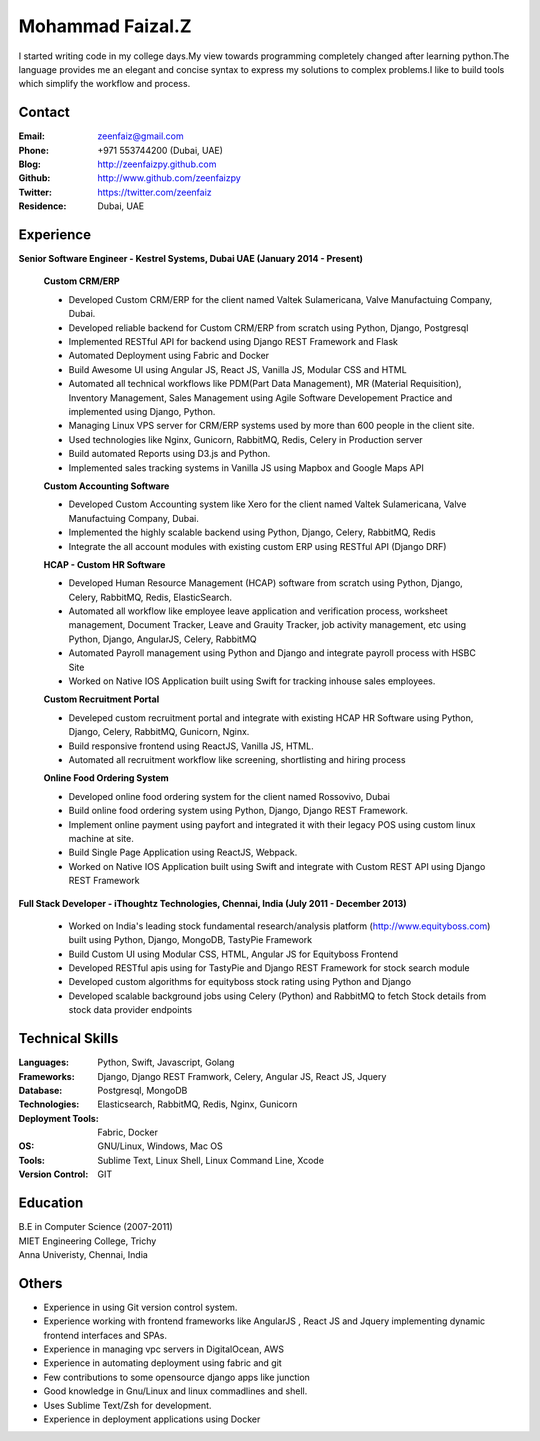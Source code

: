 Mohammad Faizal.Z
=================

I started writing code in my college days.My view towards programming completely 
changed after learning python.The language provides me an elegant and concise
syntax to express my solutions to complex problems.I like to build tools which 
simplify the workflow and process.


Contact
-------
:Email: zeenfaiz@gmail.com
:Phone: +971 553744200 (Dubai, UAE)
:Blog: http://zeenfaizpy.github.com
:Github: http://www.github.com/zeenfaizpy
:Twitter: https://twitter.com/zeenfaiz
:Residence: Dubai, UAE

Experience
----------
**Senior Software Engineer - Kestrel Systems, Dubai UAE (January 2014 - Present)**

    **Custom CRM/ERP**
    
    * Developed Custom CRM/ERP for the client named Valtek Sulamericana, Valve Manufactuing Company, Dubai.
    * Developed reliable backend for Custom CRM/ERP from scratch using Python, Django, Postgresql
    * Implemented RESTful API for backend using Django REST Framework and Flask
    * Automated Deployment using Fabric and Docker
    * Build Awesome UI using Angular JS, React JS, Vanilla JS, Modular CSS and HTML
    * Automated all technical workflows like PDM(Part Data Management), MR (Material Requisition),
      Inventory Management, Sales Management using Agile Software Developement Practice and implemented
      using Django, Python.
    * Managing Linux VPS server for CRM/ERP systems used by more than 600 people in the client site.
    * Used technologies like Nginx, Gunicorn, RabbitMQ, Redis, Celery in Production server
    * Build automated Reports using D3.js and Python.
    * Implemented sales tracking systems in Vanilla JS using Mapbox and Google Maps API

    **Custom Accounting Software**

    * Developed Custom Accounting system like Xero for the client named Valtek Sulamericana, Valve Manufactuing Company, Dubai.
    * Implemented the highly scalable backend using Python, Django, Celery, RabbitMQ, Redis
    * Integrate the all account modules with existing custom ERP using RESTful API (Django DRF)

    **HCAP - Custom HR Software**
   
    * Developed Human Resource Management (HCAP) software from scratch using Python,
      Django, Celery, RabbitMQ, Redis, ElasticSearch.
    * Automated all workflow like employee leave application and verification process,
      worksheet management, Document Tracker, Leave and Grauity Tracker,
      job activity management, etc using Python, Django, AngularJS, Celery, RabbitMQ 
    * Automated Payroll management using Python and Django and integrate payroll process
      with HSBC Site
    * Worked on Native IOS Application built using Swift for tracking inhouse
      sales employees.

    **Custom Recruitment Portal**

    * Develeped custom recruitment portal and integrate with existing HCAP HR Software
      using Python, Django, Celery, RabbitMQ, Gunicorn, Nginx.
    * Build responsive frontend using ReactJS, Vanilla JS, HTML.
    * Automated all recruitment workflow like screening, shortlisting and hiring process

    **Online Food Ordering System**

    * Developed online food ordering system for the client named Rossovivo, Dubai
    * Build online food ordering system using Python, Django, Django REST Framework.
    * Implement online payment using payfort and integrated it with their legacy POS 
      using custom linux machine at site.
    * Build Single Page Application using ReactJS, Webpack.
    * Worked on Native IOS Application built using Swift and integrate with Custom
      REST API using Django REST Framework
    

**Full Stack Developer - iThoughtz Technologies, Chennai, India (July 2011 - December 2013)**

    * Worked on India's leading stock fundamental research/analysis platform
      (http://www.equityboss.com) built using Python, Django, MongoDB, TastyPie Framework
    * Build Custom UI using Modular CSS, HTML, Angular JS for Equityboss Frontend
    * Developed RESTful apis using for TastyPie and Django REST Framework for stock
      search module
    * Developed custom algorithms for equityboss stock rating using Python and Django
    * Developed scalable background jobs using Celery (Python) and RabbitMQ to fetch
      Stock details from stock data provider endpoints

Technical Skills
----------------
:Languages: Python, Swift, Javascript, Golang
:Frameworks: Django, Django REST Framwork, Celery, Angular JS, React JS, Jquery
:Database: Postgresql, MongoDB
:Technologies: Elasticsearch, RabbitMQ, Redis, Nginx, Gunicorn
:Deployment Tools: Fabric, Docker
:OS: GNU/Linux, Windows, Mac OS
:Tools: Sublime Text, Linux Shell, Linux Command Line, Xcode
:Version Control: GIT

Education
---------
| B.E in Computer Science (2007-2011)
| MIET Engineering College, Trichy
| Anna Univeristy, Chennai, India

Others
------
* Experience in using Git version control system.
* Experience working with frontend frameworks like AngularJS , React JS and Jquery 
  implementing dynamic frontend interfaces and SPAs.
* Experience in managing vpc servers in DigitalOcean, AWS
* Experience in automating deployment using fabric and git
* Few contributions to some opensource django apps like junction
* Good knowledge in Gnu/Linux and linux commadlines and shell.
* Uses Sublime Text/Zsh for development.
* Experience in deployment applications using Docker


